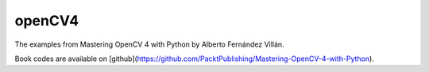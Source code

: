 openCV4
=======

The examples from Mastering OpenCV 4 with Python by Alberto Fernández Villán.

Book codes are available on [github](https://github.com/PacktPublishing/Mastering-OpenCV-4-with-Python).

